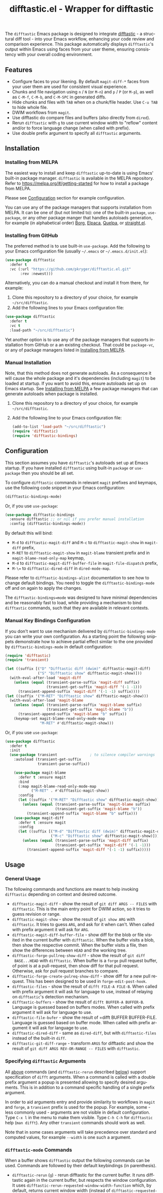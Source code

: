 #+title: difftastic.el - Wrapper for difftastic
#+author: Przemysław Kryger
#+language: en
#+startup: showeverything
#+startup: literallinks
#+options: toc:nil num:nil author:nil

#+html: <a href="https://melpa.org/#/difftastic"><img alt="MELPA" src="https://melpa.org/packages/difftastic-badge.svg"/></a>
#+html: <a href="https://github.com/pkryger/difftastic.el/actions/workflows/test.yml"><img alt="CI Tests" src="https://github.com/pkryger/difftastic.el/actions/workflows/test.yml/badge.svg"/></a>
#+html: <a href="https://coveralls.io/github/pkryger/difftastic.el?branch=main"><img alt="Coveralls" src="https://coveralls.io/repos/github/pkryger/difftastic.el/badge.svg?branch=main"/></a>

The =difftastic= Emacs package is designed to integrate
[[https://github.com/wilfred/difftastic][difftastic]] - a structural diff
tool - into your Emacs workflow, enhancing your code review and comparison
experience.  This package automatically displays =difftastic='s output within
Emacs using faces from your user theme, ensuring consistency with your overall
coding environment.

** Table of Contents                                               :noexport:
:properties:
:toc:      :include all
:end:
:contents:
- [[#features][Features]]
- [[#installation][Installation]]
  - [[#installing-from-melpa][Installing from MELPA]]
  - [[#installing-from-github][Installing from GitHub]]
  - [[#manual-installation][Manual Installation]]
- [[#configuration][Configuration]]
  - [[#manual-key-bindings-configuration][Manual Key Bindings Configuration]]
- [[#usage][Usage]]
  - [[#general-usage][General Usage]]
  - [[#specifying-difftastic-arguments][Specifying difftastic Arguments]]
  - [[#difftastic-mode-commands][difftastic-mode Commands]]
- [[#customization][Customization]]
  - [[#face-customization][Face Customization]]
  - [[#window-management][Window Management]]
  - [[#difftastic-mode-behavior][difftastic-mode Behavior]]
- [[#contributing][Contributing]]
  - [[#testing][Testing]]
  - [[#documentation-autoring][Documentation Autoring]]
:end:

** Features
:properties:
:custom_id: features
:end:
- Configure faces to your likening.  By default =magit-diff-*= faces from your
  user them are used for consistent visual experience.
- Chunks and file navigation using ~n~ / ~N~ (or ~M-n~) and ~p~ / ~P~ (or
  ~M-p~), as well as ~C-M-f~, ~C-M-b~, and ~C-M-SPC~ in generated diffs.
- Hide chunks and files with ~TAB~ when on a chunk/file header.  Use ~C-u TAB~
  to hide whole file.
- DWIM workflows from =magit=.
- Use difftastic do compare files and buffers (also directly from =dired=).
- Rerun =difftastic= with ~g~ to use current window width to "reflow" content
  and/or to force language change (when called with prefix).
- Use double prefix argument to specify all =difftastic= arguments.

** Installation
:properties:
:custom_id: installation
:end:
*** Installing from MELPA
:properties:
:custom_id: installing-from-melpa
:end:
The easiest way to install and keep =difftastic= up-to-date is using Emacs'
built-in package manager.  =difftastic= is available in the MELPA
repository.  Refer to https://melpa.org/#/getting-started for how to install a
package from MELPA.

Please see [[#configuration][Configuration]] section for example configuration.

You can use any of the package managers that supports installation from MELPA.
It can be one of (but not limited to): one of the built-in =package=,
=use-package=, or any other package manger that handles autoloads generation,
for example (in alphabetical order)
[[https://github.com/emacscollective/borg][Borg]],
[[https://github.com/progfolio/elpaca][Elpaca]],
[[https://github.com/quelpa/quelpa][Quelpa]], or
[[https://github.com/radian-software/straight.el][straight.el]].


*** Installing from GitHub
:properties:
:custom_id: installing-from-github
:end:
The preferred method is to use built-in =use-package=.  Add the following to
your Emacs configuration file (usually =~/.emacs= or =~/.emacs.d/init.el=):

#+begin_src emacs-lisp :results value silent
(use-package difftastic
  :defer t
  :vc (:url "https://github.com/pkryger/difftastic.el.git"
       :rev :newest)))
#+end_src

Alternatively, you can do a manual checkout and install it from there, for
example:

1. Clone this repository to a directory of your choice, for example
   =~/src/difftastic=.
2. Add the following lines to your Emacs configuration file:

#+begin_src emacs-lisp :results value silent
(use-package difftastic
  :defer t
  :vc t
  :load-path "~/src/difftastic")
#+end_src

Yet another option is to use any of the package managers that supports
installation from GitHub or a an existing checkout.  That could be
=package-vc=, or any of package managers listed in
[[#installing-from-melpa][Installing from MELPA]].

*** Manual Installation
:properties:
:custom_id: manual-installation
:end:
Note, that this method does not generate autoloads.  As a consequence it will
cause the whole package and it's dependencies (including =magit=) to be loaded
at startup.  If you want to avoid this, ensure autoloads set up on Emacs
startup.  See [[#installing-from-melpa][Installing from MELPA]] a few package
managers that can generate autoloads when package is installed.

1. Clone this repository to a directory of your choice, for example
   =~/src/difftastic=.
2. Add the following line to your Emacs configuration file:

 #+begin_src emacs-lisp :results value silent
(add-to-list 'load-path "~/src/difftastic")
(require 'difftastic)
(require 'difftastic-bindings)
 #+end_src

** Configuration
:properties:
:custom_id: configuration
:end:
This section assumes you have =difftastic='s autoloads set up at Emacs startup.
If you have installed =difftastic= using built-in =package= or =use-package=
then you should be all set.

To configure =difftastic= commands in relevant =magit= prefixes and keymaps,
use the following code snippet in your Emacs configuration:

#+begin_src emacs-lisp :results value silent
(difftastic-bindings-mode)
#+end_src

Or, if you use =use-package=:

#+begin_src emacs-lisp :results value silent
(use-package difftastic-bindings
  :ensure difftastic ;; or nil if you prefer manual installation
  :config (difftastic-bindings-mode))
#+end_src

By default this will bind:
  - ~M-d~ to =difftastic-magit-diff= and ~M-c~ to =difftastic-magit-show= in
    =magit-diff= prefix,
  - ~M-RET~ to =difftastic-magit-show= in =magit-blame= transient prefix and in
    =magit-blame-read-only-map= keymap,
  - ~M-d~ to =difftastic-magit-diff-buffer-file= in =magit-file-dispatch=
    prefix,
  - ~M-\=~ to =difftastic-dired-diff= in =dired-mode-map=.

Please refer to =difftastic-bindings-alist= documentation to see how to change
default bindings.  You need to toggle the =difftastic-bindings-mode= off and on
again to apply the changes.

The =difftastic-bindings=mode= was designed to have minimal dependencies and be
reasonably fast to load, while providing a mechanism to bind =difftastic=
commands, such that they are available in relevant contexts.

*** Manual Key Bindings Configuration
:properties:
:custom_id: manual_key_Bindings_configuration
:end:

If you don't want to use mechanism delivered by =difftastic-bindings-mode= you
can write your own configuration.  As a starting point the following snippets
demonstrate how to achieve partial effect similar to the one provided by
=difftastic-bindings-mode= in default configuration:

#+begin_src emacs-lisp :results value silent
(require 'difftastic)
(require 'transient)

(let ((suffix [("D" "Difftastic diff (dwim)" difftastic-magit-diff)
               ("S" "Difftastic show" difftastic-magit-show)]))
  (with-eval-after-load 'magit-diff
    (unless (equal (transient-parse-suffix 'magit-diff suffix)
                   (transient-get-suffix 'magit-diff '(-1 -1)))
      (transient-append-suffix 'magit-diff '(-1 -1) suffix))))
(let ((suffix '("M-RET" "Difftastic show" difftastic-magit-show)))
  (with-eval-after-load 'magit-blame
    (unless (equal (transient-parse-suffix 'magit-blame suffix)
                   (transient-get-suffix 'magit-blame "b"))
      (transient-append-suffix 'magit-blame "b" suffix))
    (keymap-set magit-blame-read-only-mode-map
                "M-RET" #'difftastic-magit-show)))
#+end_src

Or, if you use =use-package=:

#+begin_src emacs-lisp :results value silent
(use-package difftastic
  :defer t
  :init
  (use-package transient               ; to silence compiler warnings
    :autoload (transient-get-suffix
               transient-parse-suffix))

    (use-package magit-blame
      :defer t :ensure magit
      :bind
      (:map magit-blame-read-only-mode-map
            ("M-RET" . #'difftastic-magit-show))
      :config
      (let ((suffix '("M-RET" "Difftastic show" difftastic-magit-show)))
        (unless (equal (transient-parse-suffix 'magit-blame suffix)
                       (transient-get-suffix 'magit-blame "b"))
          (transient-append-suffix 'magit-blame "b" suffix)))
    (use-package magit-diff
      :defer t :ensure magit
      :config
      (let ((suffix [("M-d" "Difftastic diff (dwim)" difftastic-magit-diff)
                     ("M-c" "Difftastic show" difftastic-magit-show)]))
        (unless (equal (transient-parse-suffix 'magit-diff suffix)
                       (transient-get-suffix 'magit-diff '(-1 -1)))
          (transient-append-suffix 'magit-diff '(-1 -1) suffix)))))
#+end_src

** Usage
:properties:
:custom_id: usage
:end:

*** General Usage
:properties:
:custom_id: general-usage
:end:

The following commands and functions are meant to help invoking =difftastic=
depending on context and desired outcome.

- =difftastic-magit-diff= - show the result of =git diff ARGS -- FILES= with
  =difftastic=.  This is the main entry point for DWIM action, so it tries to
  guess revision or range.
- =difftastic-magit-show= - show the result of =git show ARG= with
  =difftastic=.  It tries to guess =ARG=, and ask for it when can't. When
  called with prefix argument it will ask for =ARG=.
- =difftastic-magit-diff-buffer-file= - show diff for the blob or file visited
  in the current buffer with =difftastic=.  When the buffer visits a blob, then
  show the respective commit.  When the buffer visits a file, then show the
  differences between ~HEAD~ and the working tree.
- =difftastic-forge-pullreq-show-diff= - show the result of =git diff
  BASE...HEAD= with =difftastic=.  When buffer is a =forge= pull request
  buffer, of point is at a pull-request, then show diff for that pull request.
  Otherwise, ask for pull request branches to compare.
- =difftastic-forge-create-pulreq-show-diff= - show diff for a new pull
  request.  This has been designed to be used in =forge-edit-post-hook=.
- =difftastic-files= - show the result of =difft FILE-A FILE-B=.  When called
  with prefix argument it will ask for language to use, instead of relaying on
  =difftastic='s detection mechanism.
- =difftastic-buffers= - show the result of =difft BUFFER-A BUFFER-B=.
  Language is guessed based on buffers modes.  When called with prefix argument
  it will ask for language to use.
- =difftastic-file-bufer= - show the result of =difft BUFFER BUFFER-FILE.
  Language is guessed based on buffer mode.  When called with prefix argument
  it will ask for language to use.
- =difftastic-dired-diff= - same as =dired-diff=, but with =difftastic-files=
  instead of the built-in =diff=.
- =difftastic-git-diff-range= - transform =ARGS= for difftastic and show the
  result of =git diff ARGS REV-OR-RANGE -- FILES= with =difftastic=.

*** Specifying =difftastic= Arguments
:properties:
:custom_id: specifying-difftastic-arguments
:end:

All [[#general-usage][above]] commands (and =difftastic-rerun= described
[[#difftastic-mode-commands][below]]) support specification of =difft=
arguments.  When a command is called with a double prefix argument a popup is
presented allowing to specify desired arguments.  This is in addition to a
command specific handling of a single prefix argument.

In order to aid arguments entry and provide similarity to workflows in =magit=
and =forge=, a =transient= prefix is used for the popup.  For example, some -
less commonly used - arguments are not visible in default configuration.  Type
~C-x l~ in the menu to make them visible.  Type ~C-h C-h~ for =difftastic=
help (=man difft=).  Any other =transient= commands should work as well.

Note that in some cases arguments will take precedence over standard and
computed values, for example =--width= is one such a argument.

*** =difftastic-mode= Commands
:properties:
:custom_id: difftastic-mode-commands
:end:
When a buffer shows =difftastic= output the following commands can be
used.  Commands are followed by their default keybindings (in parenthesis).

- =difftastic-rerun= (~g~) - rerun difftastic for the current buffer.  It runs
  difftastic again in the current buffer, but respects the window
  configuration.  It uses =difftastic-rerun-requested-window-width-function=
  which, by default, returns current window width (instead of
  =difftastic-requested-window-width-function=).  It will also reuse current
  buffer and will not call =difftastic-display-buffer-function=.  When called
  with prefix argument it will ask for language to use.
- =difftastic-next-chunk= (~n~), =difftastic-next-file= (~N~ or ~M-n~) - move
  point to a next logical chunk or a next file respectively.
- =difftastic-previous-chunk= (~p~), =difftastic-previous-file= (~P~ or
  ~M-p~) - move point to a previous logical chunk or a previous file
  respectively.
- =difftastic-toggle-chunk= (~TAB~ or ~C-i~) - toggle visibility of a chunk at
  point.  The point has to be in a chunk header.  When called with a prefix
  toggle all file chunks from the header to the end of the file.  See also
  =difftastic-hide-chunk= and =difftastic-show-chunk=.
- =forward-sexp= (~C-M-f~) - move point to end of current chunk or to an end of
  next chunk when point is already at the end of the chunk.  When called with
  argument move by that many chunks.  Binding is from a default =global-map=.
- =backward-sexp= (~C-M-b~) - move point to beginning of current chunk or to a
  beginning of previous chunk when point is already at the beginning of the
  chunk.  When called with argument move by that many chunks.  Binding is from
  a default =global-map=.
- =mark-sexp= (~C-M-SPC~) - set mark and move point to end of current chunk or
  to an end of next chunk when point is already at the end of the chunk.  When
  called with argument move by that many chunks.  Binding is from a default
  =global-map=.
- =difftastic-diff-visit-file= (~RET~),
  =difftastic-diff-visit-file-other-window=,
  =difftastic-diff-visit-file-other-frame= - from a diff visit appropriate
  version of a chunk file.  This has been modeled after
  =magit-diff-visit-file=, but there are some differences, please see
  documentation for =difftastic-diff-visit-file=.
- =difftastic-diff-visit-worktree-file= (~C-RET~, ~C-j~),
  =difftastic-diff-visit-worktree-file-other-window=,
  =difftastic-diff-visit-worktree-file-other-frame= - from a diff visit
  appropriate version of a chunk file.  This has been modeled after
  =magit-diff-visit-worktree-file=, but there are some differences, please see
  documentation for =difftastic-diff-visit-worktree-file=.

** Customization
:properties:
:custom_id: customization
:end:
*** Face Customization
:properties:
:custom_id: face-customization
:end:
You can customize the appearance of =difftastic= output by adjusting the faces
used for highlighting.  To customize a faces, use the following code snippet in
your configuration:

#+begin_src emacs-lisp :results value silent
;; Customize faces used to display difftastic output.
(setq difftastic-normal-colors-vector
  (vector
   ;; use black face from `ansi-color'
   (aref ansi-color-normal-colors-vector 0)
   ;; use face for removed marker from `difftastic'
   (aref difftastic-normal-colors-vector 1)
   ;; use face for added marker from `difftastic'
   (aref difftastic-normal-colors-vector 2)
   'my-section-face
   'my-comment-face
   'my-string-face
   'my-warning-face
   ;; use white face from `ansi-color'
   (aref ansi-color-normal-colors-vector 7)))

;; Customize highlight faces
(setq difftastic-highlight-alist
  `((,(aref difftastic-normal-colors-vector 2) . my-added-highlight)
    (,(aref difftastic-normal-colors-vector 1) . my-removed-highlight)))

;; Disable highlight faces (use difftastic's default)
(setq difftastic-highlight-alist nil)
#+end_src

*** Window Management
:properties:
:custom_id: window-management
:end:
The =difftastic= relies on the =difft= command line tool to produce an output
that can be displayed in an Emacs buffer window.  In short: it runs the
=difft=, converts ANSI codes into user defined colors and displays it in
window.  The =difft= can be instructed with a hint to help it produce a content
that can fit into user output, by specifying a requested width.  However, the
latter is not always respected.

The =difftastic= provides a few variables to let you customize these aspects of
interaction with =difft=:
- =difftastic-requested-window-width-function= - this function is called for a
  first (i.e., not a rerun) call to =difft=.  It shall return the requested
  width of the output.  For example this can be a half of a current frame (or a
  window) if the output is meant to be presented side by side.
- =difftastic-rerun-requested-window-width-function= - this function is called
  for a rerun (i.e., not a first) call to =difft=.  It shall return requested
  window width of the output.  For example this can be a current window width if
  the output is meant to fill the whole window.
- =difftastic-display-buffer-function= - this function is called after a first
  call to =difft=.  It is meant to select an appropriate Emacs mechanism to
  display the =difft= output.

*** =difftastic-mode= Behavior
:properties:
:custom_id: difftastic-mode-behavior
:end:
- =difftastic-visibility-indicator= - controls whether and how to show
  hidden/visible chunk/files.
- =difftastic-diff-visit-avoid-head-blob= - controls whether to avoid visiting
  blob of a =HEAD= revision when visiting file form a =difftastic-mode= buffer.

** Contributing
:properties:
:custom_id: contributing
:end:
Contributions are welcome! Feel free to submit issues and pull requests on the
[[https://github.com/pkryger/difftastic.el][GitHub repository]].

*** Testing
:properties:
:custom_id: testing
:end:
When creating a pull request make sure all tests in
[[file:test/difftastic.t.el]] are passing.  When adding a new functionality,
please strive to add tests for it as well.

To run tests interactively:
- open the [[file:test/difftastic.t.el]]
- type ~M-x eval-buffer <RET>~
- open the [[file:test/difftastic-bindings.t.el]]
- type ~M-x eval-buffer <RET>~
- type ~M-x ert <RET> t <RET>~

Alternatively you can use [[https://github.com/cask/cask][Cask]] to run tests
in batch mode.  There's a convenience [[file:Makefile]] with a =test= target,
so you can just type ~make test~.

It seems that byte compilation interferres with
[[https://github.com/rejeep/el-mock.el][el-mock]].  In order to get the tests
to pass you may need to:
- type ~M-x eval-buffer <RET>~ in [[file:difftastic.el]] and in
  [[file:difftastic-bindings.el]] when running test interactively with ~M-x
  <RET> ert <RET>~,
- remove all ~.elc~ files in the development directory when running tests in
  batch mode.

This repository uses [[https://coveralls.io][Coveralls]] to track test
coverage.  After a PR has been approved for a Gighub Action run, a report will
be published [[https://coveralls.io/github/pkryger/difftastic.el][Coveralls
difftastic repo]].  Please check it out if there's no outstanding relevant
lines.

You can run all checks performed by Github Actions, by typing: ~make
bytecompile lint relint checkdoc commentary test~.

*** Documentation Autoring
:properties:
:custom_id: documentation-authoring
:end:
This package uses
[[https://github.com/pkryger/org-commentary.el][org-commentary.el]] (different
from the one available on MELPA!) to generate and validate commentary section
in =difftastic.el=.  Please see the package documentation for usage
instructions.

** Acknowledgments                                                 :noexport:
:properties:
:custom_id: acknowledgments
:end:
This package was inspired by the need for an integration of =difftastic= within
Emacs, enhancing the code review process for developers.

This work is based on Tassilo Horn's
[[https://tsdh.org/posts/2022-08-01-difftastic-diffing-with-magit.html][blog
entry]].

=magit-diff= keybindings and a concept of updating faces comes from a Shiv
Jha-Mathur's [[https://shivjm.blog/better-magit-diffs/][blog entry]].

This all has been strongly influenced by - a class in itself -
[[https://github.com/magit/magit][Magit]] and
[[https://github.com/magit/transient][Transient]] Emacs packages by Jonas
Bernoulli.

** Similar Packages                                                :noexport:
:properties:
:custom_id: similar-packages
:end:
*** Diff ANSI
:properties:
:custom_id: diff-ansi
:end:
There's a [[https://codeberg.org/ideasman42/emacs-diff-ansi][diff-ansi]]
package available.  I haven't spent much time on it, but at a first glance it
doesn't seem that it supports =difftastic= out of box.  Perhaps it is possible
to configure it to support =difftastic= as a custom tool.

** License                                                         :noexport:
:properties:
:custom_id: license
:end:
This package is licensed under the
[[https://www.gnu.org/licenses/gpl-3.0.en.html][GPLv3 License]].

--------------

Happy coding! If you encounter any issues or have suggestions for improvements,
please don't hesitate to reach out on the
[[https://github.com/pkryger/difftastic.el][GitHub repository]].  Your feedback
is highly appreciated.

# LocalWords: MELPA DWIM
